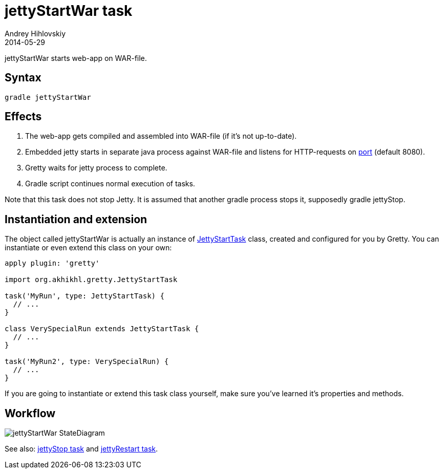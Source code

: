 = jettyStartWar task
Andrey Hihlovskiy
2014-05-29
:sectanchors:
:jbake-type: page
:jbake-status: published

jettyStartWar starts web-app on WAR-file.

== Syntax

[source,bash]
----
gradle jettyStartWar
----

== Effects
.  The web-app gets compiled and assembled into WAR-file (if it's not up-to-date).
.  Embedded jetty starts in separate java process against WAR-file and
listens for HTTP-requests on link:Gretty-configuration.html#_port[port] (default 8080).
.  Gretty waits for jetty process to complete.
.  Gradle script continues normal execution of tasks.

Note that this task does not stop Jetty. It is assumed that another gradle process stops it, supposedly +gradle jettyStop+.

== Instantiation and extension

The object called jettyStartWar is actually an instance of link:Gretty-task-classes.html#_jettystarttask[JettyStartTask] class, created and configured for you by Gretty. You can instantiate or even extend this class on your own:

[source,groovy]
----
apply plugin: 'gretty'

import org.akhikhl.gretty.JettyStartTask

task('MyRun', type: JettyStartTask) {
  // ...
}

class VerySpecialRun extends JettyStartTask {
  // ...
}

task('MyRun2', type: VerySpecialRun) {
  // ...
}
----

If you are going to instantiate or extend this task class yourself, make sure you've learned it's properties and methods.

== Workflow

image::images/jettyStartWar_StateDiagram.svg[]

See also: link:jettyStop-task.html[jettyStop task] and link:jettyRestart-task.html[jettyRestart task].
